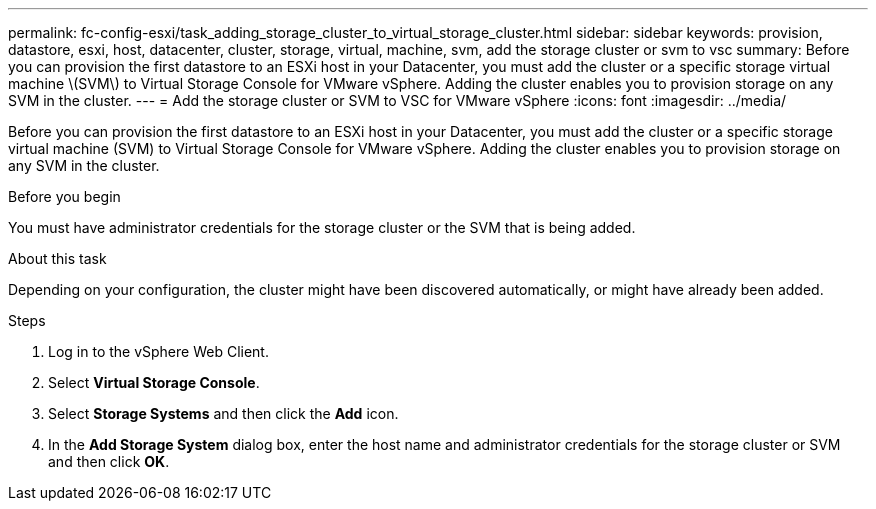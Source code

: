 ---
permalink: fc-config-esxi/task_adding_storage_cluster_to_virtual_storage_cluster.html
sidebar: sidebar
keywords: provision, datastore, esxi, host, datacenter, cluster, storage, virtual, machine, svm, add the storage cluster or svm to vsc
summary: Before you can provision the first datastore to an ESXi host in your Datacenter, you must add the cluster or a specific storage virtual machine \(SVM\) to Virtual Storage Console for VMware vSphere. Adding the cluster enables you to provision storage on any SVM in the cluster.
---
= Add the storage cluster or SVM to VSC for VMware vSphere
:icons: font
:imagesdir: ../media/

[.lead]
Before you can provision the first datastore to an ESXi host in your Datacenter, you must add the cluster or a specific storage virtual machine (SVM) to Virtual Storage Console for VMware vSphere. Adding the cluster enables you to provision storage on any SVM in the cluster.

.Before you begin

You must have administrator credentials for the storage cluster or the SVM that is being added.

.About this task

Depending on your configuration, the cluster might have been discovered automatically, or might have already been added.

.Steps

. Log in to the vSphere Web Client.
. Select *Virtual Storage Console*.
. Select *Storage Systems* and then click the *Add* icon.
. In the *Add Storage System* dialog box, enter the host name and administrator credentials for the storage cluster or SVM and then click *OK*.
